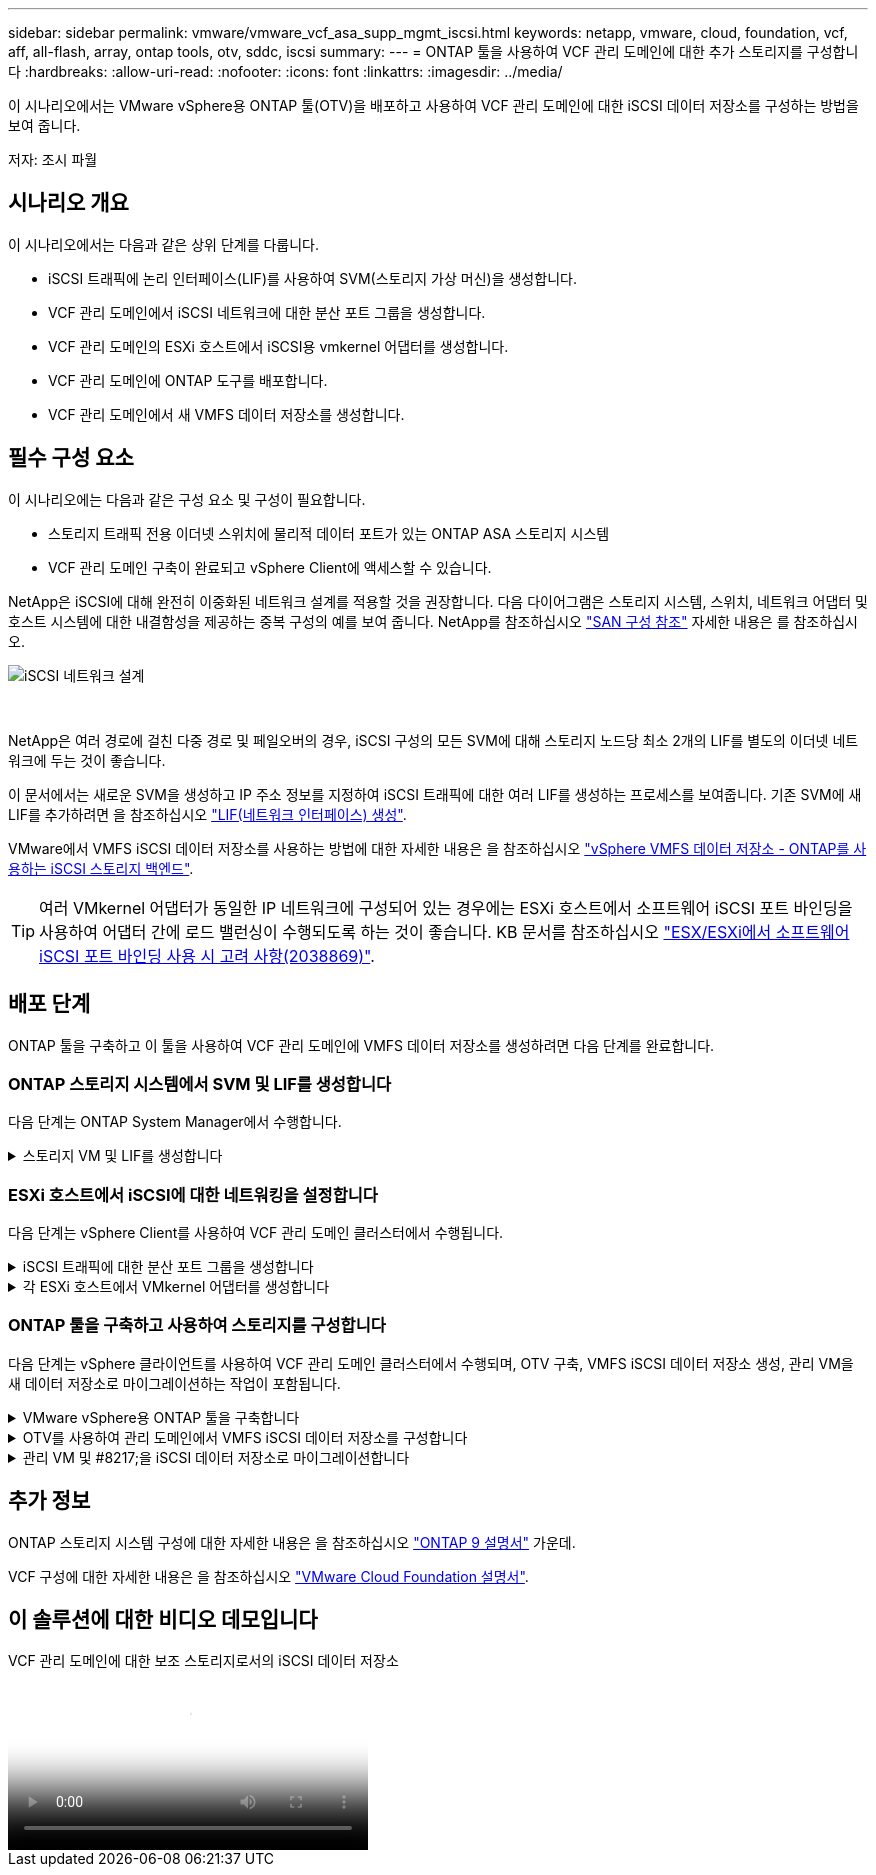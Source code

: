 ---
sidebar: sidebar 
permalink: vmware/vmware_vcf_asa_supp_mgmt_iscsi.html 
keywords: netapp, vmware, cloud, foundation, vcf, aff, all-flash, array, ontap tools, otv, sddc, iscsi 
summary:  
---
= ONTAP 툴을 사용하여 VCF 관리 도메인에 대한 추가 스토리지를 구성합니다
:hardbreaks:
:allow-uri-read: 
:nofooter: 
:icons: font
:linkattrs: 
:imagesdir: ../media/


[role="lead"]
이 시나리오에서는 VMware vSphere용 ONTAP 툴(OTV)을 배포하고 사용하여 VCF 관리 도메인에 대한 iSCSI 데이터 저장소를 구성하는 방법을 보여 줍니다.

저자: 조시 파월



== 시나리오 개요

이 시나리오에서는 다음과 같은 상위 단계를 다룹니다.

* iSCSI 트래픽에 논리 인터페이스(LIF)를 사용하여 SVM(스토리지 가상 머신)을 생성합니다.
* VCF 관리 도메인에서 iSCSI 네트워크에 대한 분산 포트 그룹을 생성합니다.
* VCF 관리 도메인의 ESXi 호스트에서 iSCSI용 vmkernel 어댑터를 생성합니다.
* VCF 관리 도메인에 ONTAP 도구를 배포합니다.
* VCF 관리 도메인에서 새 VMFS 데이터 저장소를 생성합니다.




== 필수 구성 요소

이 시나리오에는 다음과 같은 구성 요소 및 구성이 필요합니다.

* 스토리지 트래픽 전용 이더넷 스위치에 물리적 데이터 포트가 있는 ONTAP ASA 스토리지 시스템
* VCF 관리 도메인 구축이 완료되고 vSphere Client에 액세스할 수 있습니다.


NetApp은 iSCSI에 대해 완전히 이중화된 네트워크 설계를 적용할 것을 권장합니다. 다음 다이어그램은 스토리지 시스템, 스위치, 네트워크 어댑터 및 호스트 시스템에 대한 내결함성을 제공하는 중복 구성의 예를 보여 줍니다. NetApp를 참조하십시오 link:https://docs.netapp.com/us-en/ontap/san-config/index.html["SAN 구성 참조"] 자세한 내용은 를 참조하십시오.

image::vmware-vcf-asa-image74.png[iSCSI 네트워크 설계]

{nbsp}

NetApp은 여러 경로에 걸친 다중 경로 및 페일오버의 경우, iSCSI 구성의 모든 SVM에 대해 스토리지 노드당 최소 2개의 LIF를 별도의 이더넷 네트워크에 두는 것이 좋습니다.

이 문서에서는 새로운 SVM을 생성하고 IP 주소 정보를 지정하여 iSCSI 트래픽에 대한 여러 LIF를 생성하는 프로세스를 보여줍니다. 기존 SVM에 새 LIF를 추가하려면 을 참조하십시오 link:https://docs.netapp.com/us-en/ontap/networking/create_a_lif.html["LIF(네트워크 인터페이스) 생성"].

VMware에서 VMFS iSCSI 데이터 저장소를 사용하는 방법에 대한 자세한 내용은 을 참조하십시오 link:vsphere_ontap_auto_block_iscsi.html["vSphere VMFS 데이터 저장소 - ONTAP를 사용하는 iSCSI 스토리지 백엔드"].


TIP: 여러 VMkernel 어댑터가 동일한 IP 네트워크에 구성되어 있는 경우에는 ESXi 호스트에서 소프트웨어 iSCSI 포트 바인딩을 사용하여 어댑터 간에 로드 밸런싱이 수행되도록 하는 것이 좋습니다. KB 문서를 참조하십시오 link:https://kb.vmware.com/s/article/2038869["ESX/ESXi에서 소프트웨어 iSCSI 포트 바인딩 사용 시 고려 사항(2038869)"].



== 배포 단계

ONTAP 툴을 구축하고 이 툴을 사용하여 VCF 관리 도메인에 VMFS 데이터 저장소를 생성하려면 다음 단계를 완료합니다.



=== ONTAP 스토리지 시스템에서 SVM 및 LIF를 생성합니다

다음 단계는 ONTAP System Manager에서 수행합니다.

.스토리지 VM 및 LIF를 생성합니다
[%collapsible]
====
iSCSI 트래픽용 여러 LIF와 함께 SVM을 생성하려면 다음 단계를 완료하십시오.

. ONTAP 시스템 관리자에서 왼쪽 메뉴의 * 스토리지 VM * 으로 이동한 다음 * + 추가 * 를 클릭하여 시작합니다.
+
image::vmware-vcf-asa-image01.png[Add를 클릭하여 SVM 생성을 시작합니다]

+
{nbsp}

. 스토리지 VM 추가 * 마법사에서 SVM에 * 이름 * 을 입력하고 * IP 공간 * 을 선택한 다음 * 액세스 프로토콜 아래에서 * iSCSI * 탭을 클릭하고 * iSCSI * 활성화 * 확인란을 선택합니다.
+
image::vmware-vcf-asa-image02.png[스토리지 VM 추가 마법사 - iSCSI를 설정합니다]

. 네트워크 인터페이스 * 섹션에서 첫 번째 LIF에 대한 * IP 주소 *, * 서브넷 마스크 * 및 * 브로드캐스트 도메인 및 포트 * 를 입력합니다. 이후 LIF의 경우 나머지 모든 LIF에 공통 설정을 사용하거나 별도의 설정을 사용하도록 확인란을 설정할 수 있습니다.
+

NOTE: NetApp은 여러 경로에 걸친 다중 경로 및 페일오버의 경우, iSCSI 구성의 모든 SVM에 대해 스토리지 노드당 최소 2개의 LIF를 별도의 이더넷 네트워크에 두는 것이 좋습니다.

+
image::vmware-vcf-asa-image03.png[LIF에 대한 네트워크 정보를 입력합니다]

. 스토리지 VM 관리 계정(멀티 테넌시 환경의 경우)의 활성화 여부를 선택하고 * Save * 를 클릭하여 SVM을 생성합니다.
+
image::vmware-vcf-asa-image04.png[SVM 계정을 사용하고 Finish를 사용합니다]



====


=== ESXi 호스트에서 iSCSI에 대한 네트워킹을 설정합니다

다음 단계는 vSphere Client를 사용하여 VCF 관리 도메인 클러스터에서 수행됩니다.

.iSCSI 트래픽에 대한 분산 포트 그룹을 생성합니다
[%collapsible]
====
각 iSCSI 네트워크에 대해 새 분산 포트 그룹을 생성하려면 다음을 수행하십시오.

. 관리 도메인 클러스터의 vSphere 클라이언트에서 * Inventory > Networking * 으로 이동합니다. 기존 분산 스위치로 이동하여 * 새 분산 포트 그룹... * 을 만들 작업을 선택합니다.
+
image::vmware-vcf-asa-image05.png[새 포트 그룹을 생성하도록 선택합니다]

+
{nbsp}

. 새 분산 포트 그룹* 마법사에서 새 포트 그룹의 이름을 입력하고 * 다음 * 을 클릭하여 계속합니다.
. 설정 구성 * 페이지에서 모든 설정을 입력합니다. VLAN을 사용하는 경우 올바른 VLAN ID를 제공해야 합니다. 계속하려면 * 다음 * 을 클릭하십시오.
+
image::vmware-vcf-asa-image06.png[VLAN ID를 입력합니다]

+
{nbsp}

. 완료 준비 * 페이지에서 변경 사항을 검토하고 * 마침 * 을 클릭하여 새 분산 포트 그룹을 생성합니다.
. 이 프로세스를 반복하여 사용 중인 두 번째 iSCSI 네트워크에 대한 분산 포트 그룹을 만들고 올바른 * VLAN ID * 를 입력했는지 확인합니다.
. 두 포트 그룹이 모두 생성되면 첫 번째 포트 그룹으로 이동하여 * Edit settings... * (설정 편집... *) 작업을 선택합니다.
+
image::vmware-vcf-asa-image27.png[DPG - 설정을 편집합니다]

+
{nbsp}

. Distributed Port Group - Edit Settings * 페이지에서 왼쪽 메뉴의 * Teaming and Failover * 로 이동한 후 * Uplink2 * 를 클릭하여 * Unused 업링크 * 로 이동합니다.
+
image::vmware-vcf-asa-image28.png[업링크2를 사용하지 않음으로 이동합니다]

. 두 번째 iSCSI 포트 그룹에 대해 이 단계를 반복합니다. 그러나 이번에는 * Uplink1 * 아래로 * 미사용 업링크 * 로 이동합니다.
+
image::vmware-vcf-asa-image29.png[업링크1을 사용하지 않음으로 이동합니다]



====
.각 ESXi 호스트에서 VMkernel 어댑터를 생성합니다
[%collapsible]
====
관리 도메인의 각 ESXi 호스트에서 이 프로세스를 반복합니다.

. vSphere Client에서 관리 도메인 인벤토리에서 ESXi 호스트 중 하나로 이동합니다. Configure * 탭에서 * VMkernel Adapters * 를 선택하고 * Add Networking... * 을 클릭하여 시작합니다.
+
image::vmware-vcf-asa-image07.png[네트워킹 추가 마법사를 시작합니다]

+
{nbsp}

. Select connection type * 창에서 * VMkernel Network Adapter * 를 선택하고 * Next * 를 클릭하여 계속합니다.
+
image::vmware-vcf-asa-image08.png[VMkernel Network Adapter를 선택합니다]

+
{nbsp}

. Select target device * 페이지에서 이전에 생성된 iSCSI에 대한 분산 포트 그룹 중 하나를 선택합니다.
+
image::vmware-vcf-asa-image09.png[대상 포트 그룹을 선택합니다]

+
{nbsp}

. Port properties * 페이지에서 기본값을 유지하고 *Next * 를 클릭하여 계속합니다.
+
image::vmware-vcf-asa-image10.png[VMkernel 포트 속성입니다]

+
{nbsp}

. IPv4 설정 * 페이지에서 * IP 주소 *, * 서브넷 마스크 * 를 입력하고 새 게이트웨이 IP 주소를 입력합니다(필요한 경우에만 해당). 계속하려면 * 다음 * 을 클릭하십시오.
+
image::vmware-vcf-asa-image11.png[VMkernel IPv4 설정]

+
{nbsp}

. Ready to Complete * 페이지에서 선택 사항을 검토하고 * Finish * 를 클릭하여 VMkernel 어댑터를 생성합니다.
+
image::vmware-vcf-asa-image12.png[VMkernel 선택 사항을 검토합니다]

+
{nbsp}

. 이 프로세스를 반복하여 두 번째 iSCSI 네트워크에 대한 VMkernel 어댑터를 생성합니다.


====


=== ONTAP 툴을 구축하고 사용하여 스토리지를 구성합니다

다음 단계는 vSphere 클라이언트를 사용하여 VCF 관리 도메인 클러스터에서 수행되며, OTV 구축, VMFS iSCSI 데이터 저장소 생성, 관리 VM을 새 데이터 저장소로 마이그레이션하는 작업이 포함됩니다.

.VMware vSphere용 ONTAP 툴을 구축합니다
[%collapsible]
====
OTV(VMware vSphere)용 ONTAP 툴은 VM 어플라이언스로 구축되며, ONTAP 스토리지 관리를 위한 통합 vCenter UI를 제공합니다.

VMware vSphere용 ONTAP 툴을 구축하려면 다음을 완료하십시오.

. 에서 ONTAP 도구 OVA 이미지를 가져옵니다 link:https://mysupport.netapp.com/site/products/all/details/otv/downloads-tab["NetApp Support 사이트"] 로컬 폴더에 다운로드합니다.
. VCF 관리 도메인의 vCenter 어플라이언스에 로그인합니다.
. vCenter 어플라이언스 인터페이스에서 관리 클러스터를 마우스 오른쪽 버튼으로 클릭하고 * Deploy OVF Template ....를 선택합니다
+
image::vmware-vcf-aff-image21.png[OVF 템플릿 배포...]

+
{nbsp}

. Deploy OVF Template * 마법사에서 * Local file * 라디오 버튼을 클릭하고 이전 단계에서 다운로드한 ONTAP tools OVA 파일을 선택합니다.
+
image::vmware-vcf-aff-image22.png[OVA 파일을 선택합니다]

+
{nbsp}

. 마법사의 2-5단계에서 VM의 이름과 폴더를 선택하고 컴퓨팅 리소스를 선택하고 세부 정보를 검토한 후 라이센스 계약에 동의합니다.
. 구성 및 디스크 파일의 스토리지 위치로 VCF 관리 도메인 클러스터의 vSAN 데이터 저장소를 선택합니다.
+
image::vmware-vcf-aff-image23.png[OVA 파일을 선택합니다]

+
{nbsp}

. 네트워크 선택 페이지에서 관리 트래픽에 사용되는 네트워크를 선택합니다.
+
image::vmware-vcf-aff-image24.png[네트워크를 선택합니다]

+
{nbsp}

. 템플릿 사용자 지정 페이지에서 필요한 모든 정보를 입력합니다.
+
** OTV에 대한 관리 액세스에 사용할 암호입니다.
** NTP 서버 IP 주소입니다.
** OTV 유지 관리 계정 암호.
** OTV Derby DB 암호.
** VCF(VMware Cloud Foundation) 활성화 * 확인란을 선택하지 마십시오. VCF 모드는 추가 스토리지를 구축하는 데 필요하지 않습니다.
** vCenter 어플라이언스의 FQDN 또는 IP 주소와 vCenter에 대한 자격 증명을 제공합니다.
** 필수 네트워크 속성 필드를 입력합니다.
+
계속하려면 * 다음 * 을 클릭하십시오.

+
image::vmware-vcf-aff-image25.png[OTV 템플릿 사용자 지정 1]

+
image::vmware-vcf-asa-image13.png[OTV 템플릿 사용자 지정 2]

+
{nbsp}



. 완료 준비 페이지에서 모든 정보를 검토하고 마침 을 클릭하여 OTV 어플라이언스 배포를 시작합니다.


====
.OTV를 사용하여 관리 도메인에서 VMFS iSCSI 데이터 저장소를 구성합니다
[%collapsible]
====
OTV를 사용하여 VMFS iSCSI 데이터 저장소를 관리 도메인의 보조 스토리지로 구성하려면 다음을 완료하십시오.

. vSphere Client에서 기본 메뉴로 이동하여 * NetApp ONTAP Tools * 를 선택합니다.
+
image::vmware-vcf-asa-image14.png[ONTAP 도구로 이동합니다]

. ONTAP 툴 * 의 시작 페이지( 또는 * 스토리지 시스템 * 에서)에서 * 추가 * 를 클릭하여 새 스토리지 시스템을 추가합니다.
+
image::vmware-vcf-asa-image15.png[스토리지 시스템을 추가합니다]

+
{nbsp}

. ONTAP 스토리지 시스템의 IP 주소와 자격 증명을 입력하고 * 추가 * 를 클릭합니다.
+
image::vmware-vcf-asa-image16.png[ONTAP 시스템의 IP 및 자격 증명을 제공합니다]

+
{nbsp}

. 클러스터 인증서를 인증하고 스토리지 시스템을 추가하려면 * Yes * 를 클릭합니다.
+
image::vmware-vcf-asa-image17.png[클러스터 인증서를 승인합니다]



====
.관리 VM 및 #8217;을 iSCSI 데이터 저장소로 마이그레이션합니다
[%collapsible]
====
ONTAP 스토리지를 사용하여 VCF 관리 VM을 보호하는 것이 선호되는 경우 VM의 vMotion을 사용하여 VM을 새로 생성된 iSCSI 데이터 저장소로 마이그레이션할 수 있습니다.

VCF 관리 VM을 iSCSI 데이터 저장소로 마이그레이션하려면 다음 단계를 완료하십시오.

. vSphere Client에서 관리 도메인 클러스터로 이동하고 * VMS * 탭을 클릭합니다.
. iSCSI 데이터 저장소로 마이그레이션할 VM을 선택하고 마우스 오른쪽 버튼을 클릭한 후 * Migrate.. * 를 선택합니다.
+
image::vmware-vcf-asa-image18.png[마이그레이션할 VM을 선택합니다]

+
{nbsp}

. 가상 머신 - 마이그레이션 * 마법사에서 마이그레이션 유형으로 * 스토리지 전용 변경 * 을 선택하고 * 다음 * 을 클릭하여 계속합니다.
+
image::vmware-vcf-asa-image19.png[마이그레이션 유형을 선택합니다]

+
{nbsp}

. Select storage * 페이지에서 iSCSI 데이터 저장소를 선택하고 * Next * 를 선택하여 계속합니다.
+
image::vmware-vcf-asa-image20.png[대상 데이터 저장소를 선택합니다]

+
{nbsp}

. 선택 사항을 검토하고 * Finish * 를 클릭하여 마이그레이션을 시작합니다.
. 재배치 상태는 * Recent Tasks * 창에서 볼 수 있습니다.
+
image::vmware-vcf-asa-image21.png[vSphere Client 최근 작업 창]



====


== 추가 정보

ONTAP 스토리지 시스템 구성에 대한 자세한 내용은 을 참조하십시오 link:https://docs.netapp.com/us-en/ontap["ONTAP 9 설명서"] 가운데.

VCF 구성에 대한 자세한 내용은 을 참조하십시오 link:https://docs.vmware.com/en/VMware-Cloud-Foundation/index.html["VMware Cloud Foundation 설명서"].



== 이 솔루션에 대한 비디오 데모입니다

.VCF 관리 도메인에 대한 보조 스토리지로서의 iSCSI 데이터 저장소
video::1d0e1af1-40ae-483a-be6f-b156015507cc[panopto,width=360]